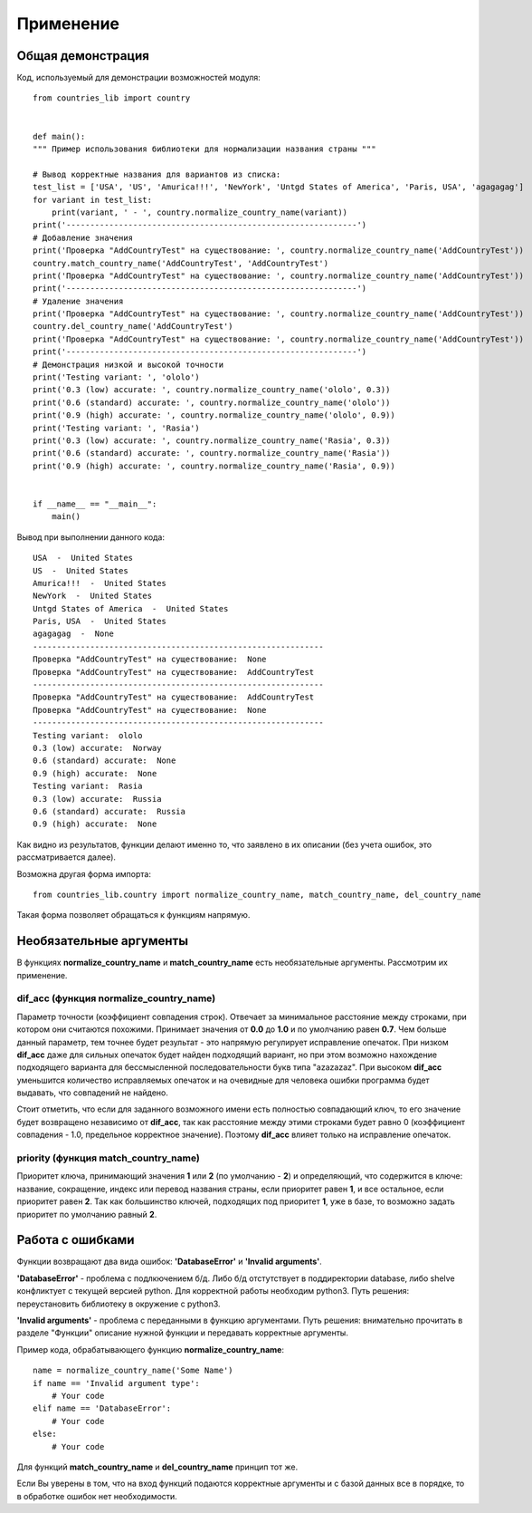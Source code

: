 ﻿==========
Применение
==========

------------------  
Общая демонстрация
------------------

Код, используемый для демонстрации возможностей модуля::

    from countries_lib import country


    def main():
    """ Пример использования библиотеки для нормализации названия страны """

    # Вывод корректные названия для вариантов из списка:
    test_list = ['USA', 'US', 'Amurica!!!', 'NewYork', 'Untgd States of America', 'Paris, USA', 'agagagag']
    for variant in test_list:
        print(variant, ' - ', country.normalize_country_name(variant))
    print('-------------------------------------------------------------')
    # Добавление значения
    print('Проверка "AddCountryTest" на существование: ', country.normalize_country_name('AddCountryTest'))
    country.match_country_name('AddCountryTest', 'AddCountryTest')
    print('Проверка "AddCountryTest" на существование: ', country.normalize_country_name('AddCountryTest'))
    print('-------------------------------------------------------------')
    # Удаление значения
    print('Проверка "AddCountryTest" на существование: ', country.normalize_country_name('AddCountryTest'))
    country.del_country_name('AddCountryTest')
    print('Проверка "AddCountryTest" на существование: ', country.normalize_country_name('AddCountryTest'))
    print('-------------------------------------------------------------')
    # Демонстрация низкой и высокой точности
    print('Testing variant: ', 'ololo')
    print('0.3 (low) accurate: ', country.normalize_country_name('ololo', 0.3))
    print('0.6 (standard) accurate: ', country.normalize_country_name('ololo'))
    print('0.9 (high) accurate: ', country.normalize_country_name('ololo', 0.9))
    print('Testing variant: ', 'Rasia')
    print('0.3 (low) accurate: ', country.normalize_country_name('Rasia', 0.3))
    print('0.6 (standard) accurate: ', country.normalize_country_name('Rasia'))
    print('0.9 (high) accurate: ', country.normalize_country_name('Rasia', 0.9))


    if __name__ == "__main__":
        main()

Вывод при выполнении данного кода::

    USA  -  United States
    US  -  United States
    Amurica!!!  -  United States
    NewYork  -  United States
    Untgd States of America  -  United States
    Paris, USA  -  United States
    agagagag  -  None
    -------------------------------------------------------------
    Проверка "AddCountryTest" на существование:  None
    Проверка "AddCountryTest" на существование:  AddCountryTest
    -------------------------------------------------------------
    Проверка "AddCountryTest" на существование:  AddCountryTest
    Проверка "AddCountryTest" на существование:  None
    -------------------------------------------------------------
    Testing variant:  ololo
    0.3 (low) accurate:  Norway
    0.6 (standard) accurate:  None
    0.9 (high) accurate:  None
    Testing variant:  Rasia
    0.3 (low) accurate:  Russia
    0.6 (standard) accurate:  Russia
    0.9 (high) accurate:  None

Как видно из результатов, функции делают именно то, что заявлено в их описании (без учета ошибок, это рассматривается далее).

Возможна другая форма импорта::

    from countries_lib.country import normalize_country_name, match_country_name, del_country_name

Такая форма позволяет обращаться к функциям напрямую.

------------------------
Необязательные аргументы
------------------------

В функциях **normalize_country_name** и **match_country_name** есть необязательные аргументы. Рассмотрим их применение.

~~~~~~~~~~~~~~~~~~~~~~~~~~~~~~~~~~~~~~~~~~~~~~~~
dif_acc (функция normalize_country_name) 
~~~~~~~~~~~~~~~~~~~~~~~~~~~~~~~~~~~~~~~~~~~~~~~~

Параметр точности (коэффициент совпадения строк). Отвечает за минимальное расстояние между строками, при котором они 
считаются похожими. Принимает значения от **0.0** до **1.0** и по умолчанию равен **0.7**. Чем больше данный параметр, тем точнее будет результат - это напрямую 
регулирует исправление опечаток. При низком **dif_acc** даже для сильных опечаток будет найден подходящий вариант, но при этом возможно нахождение подходящего варианта 
для бессмысленной последовательности букв типа "azazazaz". При высоком **dif_acc** уменьшится количество исправляемых опечаток и на очевидные для человека ошибки 
программа будет выдавать, что совпадений не найдено. 

Стоит отметить, что если для заданного возможного имени есть полностью совпадающий ключ, то его значение будет 
возвращено независимо от **dif_acc**, так как расстояние между этими строками будет равно 0 (коэффициент совпадения - 1.0, предельное корректное значение). 
Поэтому **dif_acc** влияет только на исправление опечаток.

~~~~~~~~~~~~~~~~~~~~~~~~~~~~~~~~~~~~~~~~~~~~~~
priority (функция match_country_name)
~~~~~~~~~~~~~~~~~~~~~~~~~~~~~~~~~~~~~~~~~~~~~~ 

Приоритет ключа, принимающий значения **1** или **2** (по умолчанию - **2**) и определяющий, что содержится в ключе: 
название, сокращение, индекс или перевод названия страны, если приоритет равен **1**, и все остальное, если приоритет равен **2**. Так как большинство ключей, 
подходящих под приоритет **1**, уже в базе, то возможно задать приоритет по умолчанию равный **2**. 

-----------------
Работа с ошибками
-----------------

Функции возвращают два вида ошибок: **'DatabaseError'** и **'Invalid arguments'**.

**'DatabaseError'** - проблема с подлкючением б/д. Либо б/д отстутствует в поддиректории database, либо shelve конфликтует с текущей версией python. Для корректной работы
необходим python3. Путь решения: переустановить библиотеку в окружение с python3.

**'Invalid arguments'** - проблема с переданными в функцию аргументами. Путь решения: внимательно прочитать в разделе "Функции" описание нужной функции и передавать 
корректные аргументы.

Пример кода, обрабатывающего функцию **normalize_country_name**::

    name = normalize_country_name('Some Name')
    if name == 'Invalid argument type':
        # Your code
    elif name == 'DatabaseError':
        # Your code
    else:
        # Your code

Для функций **match_country_name** и **del_country_name** принцип тот же.

Если Вы уверены в том, что на вход функций подаются корректные аргументы и с базой данных все в порядке, то в обработке ошибок нет необходимости.

